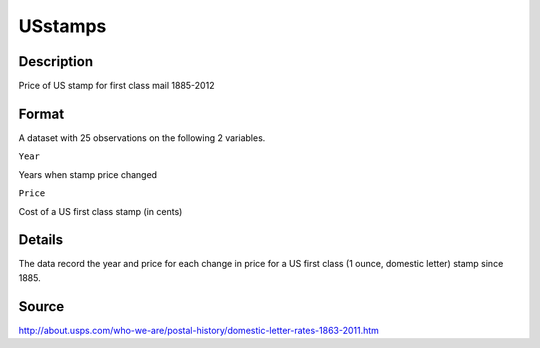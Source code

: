+--------------------------------------+--------------------------------------+
| USstamps                             |
| R Documentation                      |
+--------------------------------------+--------------------------------------+

USstamps
--------

Description
~~~~~~~~~~~

Price of US stamp for first class mail 1885-2012

Format
~~~~~~

A dataset with 25 observations on the following 2 variables.

``Year``

Years when stamp price changed

``Price``

Cost of a US first class stamp (in cents)

Details
~~~~~~~

The data record the year and price for each change in price for a US
first class (1 ounce, domestic letter) stamp since 1885.

Source
~~~~~~

http://about.usps.com/who-we-are/postal-history/domestic-letter-rates-1863-2011.htm
